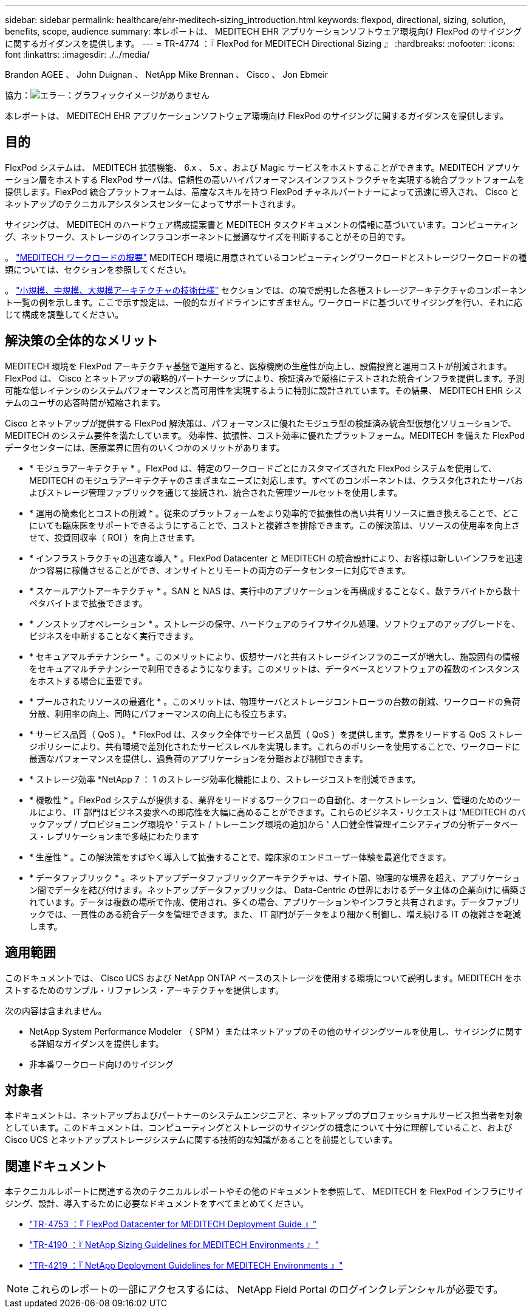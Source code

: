---
sidebar: sidebar 
permalink: healthcare/ehr-meditech-sizing_introduction.html 
keywords: flexpod, directional, sizing, solution, benefits, scope, audience 
summary: 本レポートは、 MEDITECH EHR アプリケーションソフトウェア環境向け FlexPod のサイジングに関するガイダンスを提供します。 
---
= TR-4774 ：『 FlexPod for MEDITECH Directional Sizing 』
:hardbreaks:
:nofooter: 
:icons: font
:linkattrs: 
:imagesdir: ./../media/


Brandon AGEE 、 John Duignan 、 NetApp Mike Brennan 、 Cisco 、 Jon Ebmeir

協力：image:cisco logo.png["エラー：グラフィックイメージがありません"]

本レポートは、 MEDITECH EHR アプリケーションソフトウェア環境向け FlexPod のサイジングに関するガイダンスを提供します。



== 目的

FlexPod システムは、 MEDITECH 拡張機能、 6.x 、 5.x 、および Magic サービスをホストすることができます。MEDITECH アプリケーション層をホストする FlexPod サーバは、信頼性の高いハイパフォーマンスインフラストラクチャを実現する統合プラットフォームを提供します。FlexPod 統合プラットフォームは、高度なスキルを持つ FlexPod チャネルパートナーによって迅速に導入され、 Cisco とネットアップのテクニカルアシスタンスセンターによってサポートされます。

サイジングは、 MEDITECH のハードウェア構成提案書と MEDITECH タスクドキュメントの情報に基づいています。コンピューティング、ネットワーク、ストレージのインフラコンポーネントに最適なサイズを判断することがその目的です。

。 link:ehr-meditech-sizing_meditech_workload_overview.html["MEDITECH ワークロードの概要"] MEDITECH 環境に用意されているコンピューティングワークロードとストレージワークロードの種類については、セクションを参照してください。

。 link:ehr-meditech-sizing_technical_specifications_for_small,_medium_and_large_architectures.html["小規模、中規模、大規模アーキテクチャの技術仕様"] セクションでは、の項で説明した各種ストレージアーキテクチャのコンポーネント一覧の例を示します。ここで示す設定は、一般的なガイドラインにすぎません。ワークロードに基づいてサイジングを行い、それに応じて構成を調整してください。



== 解決策の全体的なメリット

MEDITECH 環境を FlexPod アーキテクチャ基盤で運用すると、医療機関の生産性が向上し、設備投資と運用コストが削減されます。FlexPod は、 Cisco とネットアップの戦略的パートナーシップにより、検証済みで厳格にテストされた統合インフラを提供します。予測可能な低レイテンシのシステムパフォーマンスと高可用性を実現するように特別に設計されています。その結果、 MEDITECH EHR システムのユーザの応答時間が短縮されます。

Cisco とネットアップが提供する FlexPod 解決策は、パフォーマンスに優れたモジュラ型の検証済み統合型仮想化ソリューションで、 MEDITECH のシステム要件を満たしています。 効率性、拡張性、コスト効率に優れたプラットフォーム。MEDITECH を備えた FlexPod データセンターには、医療業界に固有のいくつかのメリットがあります。

* * モジュラアーキテクチャ * 。FlexPod は、特定のワークロードごとにカスタマイズされた FlexPod システムを使用して、 MEDITECH のモジュラアーキテクチャのさまざまなニーズに対応します。すべてのコンポーネントは、クラスタ化されたサーバおよびストレージ管理ファブリックを通じて接続され、統合された管理ツールセットを使用します。
* * 運用の簡素化とコストの削減 * 。従来のプラットフォームをより効率的で拡張性の高い共有リソースに置き換えることで、どこにいても臨床医をサポートできるようにすることで、コストと複雑さを排除できます。この解決策は、リソースの使用率を向上させて、投資回収率（ ROI ）を向上させます。
* * インフラストラクチャの迅速な導入 * 。FlexPod Datacenter と MEDITECH の統合設計により、お客様は新しいインフラを迅速かつ容易に稼働させることができ、オンサイトとリモートの両方のデータセンターに対応できます。
* * スケールアウトアーキテクチャ * 。SAN と NAS は、実行中のアプリケーションを再構成することなく、数テラバイトから数十ペタバイトまで拡張できます。
* * ノンストップオペレーション * 。ストレージの保守、ハードウェアのライフサイクル処理、ソフトウェアのアップグレードを、ビジネスを中断することなく実行できます。
* * セキュアマルチテナンシー * 。このメリットにより、仮想サーバと共有ストレージインフラのニーズが増大し、施設固有の情報をセキュアマルチテナンシーで利用できるようになります。このメリットは、データベースとソフトウェアの複数のインスタンスをホストする場合に重要です。
* * プールされたリソースの最適化 * 。このメリットは、物理サーバとストレージコントローラの台数の削減、ワークロードの負荷分散、利用率の向上、同時にパフォーマンスの向上にも役立ちます。
* * サービス品質（ QoS ）。 * FlexPod は、スタック全体でサービス品質（ QoS ）を提供します。業界をリードする QoS ストレージポリシーにより、共有環境で差別化されたサービスレベルを実現します。これらのポリシーを使用することで、ワークロードに最適なパフォーマンスを提供し、過負荷のアプリケーションを分離および制御できます。
* * ストレージ効率 *NetApp 7 ： 1 のストレージ効率化機能により、ストレージコストを削減できます。
* * 機敏性 * 。FlexPod システムが提供する、業界をリードするワークフローの自動化、オーケストレーション、管理のためのツールにより、 IT 部門はビジネス要求への即応性を大幅に高めることができます。これらのビジネス・リクエストは 'MEDITECH のバックアップ / プロビジョニング環境や ' テスト / トレーニング環境の追加から ' 人口健全性管理イニシアティブの分析データベース・レプリケーションまで多岐にわたります
* * 生産性 * 。この解決策をすばやく導入して拡張することで、臨床家のエンドユーザー体験を最適化できます。
* * データファブリック * 。ネットアップデータファブリックアーキテクチャは、サイト間、物理的な境界を超え、アプリケーション間でデータを結び付けます。ネットアップデータファブリックは、 Data-Centric の世界におけるデータ主体の企業向けに構築されています。データは複数の場所で作成、使用され、多くの場合、アプリケーションやインフラと共有されます。データファブリックでは、一貫性のある統合データを管理できます。また、 IT 部門がデータをより細かく制御し、増え続ける IT の複雑さを軽減します。




== 適用範囲

このドキュメントでは、 Cisco UCS および NetApp ONTAP ベースのストレージを使用する環境について説明します。MEDITECH をホストするためのサンプル・リファレンス・アーキテクチャを提供します。

次の内容は含まれません。

* NetApp System Performance Modeler （ SPM ）またはネットアップのその他のサイジングツールを使用し、サイジングに関する詳細なガイダンスを提供します。
* 非本番ワークロード向けのサイジング




== 対象者

本ドキュメントは、ネットアップおよびパートナーのシステムエンジニアと、ネットアップのプロフェッショナルサービス担当者を対象としています。このドキュメントは、コンピューティングとストレージのサイジングの概念について十分に理解していること、および Cisco UCS とネットアップストレージシステムに関する技術的な知識があることを前提としています。



== 関連ドキュメント

本テクニカルレポートに関連する次のテクニカルレポートやその他のドキュメントを参照して、 MEDITECH を FlexPod インフラにサイジング、設計、導入するために必要なドキュメントをすべてまとめてください。

* https://www.netapp.com/us/media/tr-4753.pdf["TR-4753 ：『 FlexPod Datacenter for MEDITECH Deployment Guide 』"^]
* https://www.netapp.com/us/media/tr-4190.pdf["TR-4190 ：『 NetApp Sizing Guidelines for MEDITECH Environments 』"^]
* https://fieldportal.netapp.com/content/248456["TR-4219 ：『 NetApp Deployment Guidelines for MEDITECH Environments 』"^]



NOTE: これらのレポートの一部にアクセスするには、 NetApp Field Portal のログインクレデンシャルが必要です。
